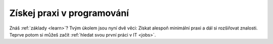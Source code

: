 .. _practice:

Získej praxi v programování
===========================

Znáš :ref:`základy <learn>`? Tvým úkolem jsou nyní dvě věci: Získat alespoň minimální praxi a dál si rozšiřovat znalosti. Teprve potom si můžeš začít :ref:`hledat svou první práci v IT <jobs>`.

